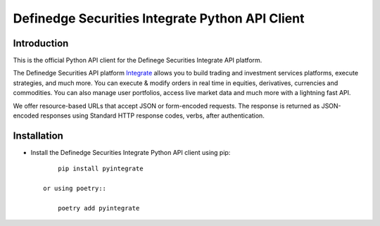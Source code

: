 Definedge Securities Integrate Python API Client
================================================

Introduction
------------
This is the official Python API client for the Definege Securities Integrate API platform.

The Definedge Securities API platform `Integrate <https://www.definedgesecurities.com/api-documentation/>`__ allows you to build trading and investment services platforms, execute strategies, and much more. You can execute & modify orders in real time in equities, derivatives, currencies and commodities. You can also manage user portfolios, access live market data and much more with a lightning fast API.

We offer resource-based URLs that accept JSON or form-encoded requests. The response is returned as JSON-encoded responses using Standard HTTP response codes, verbs, after authentication.

Installation
---------------
- Install the Definedge Securities Integrate Python API client using pip::

        pip install pyintegrate

    or using poetry::
    
        poetry add pyintegrate
